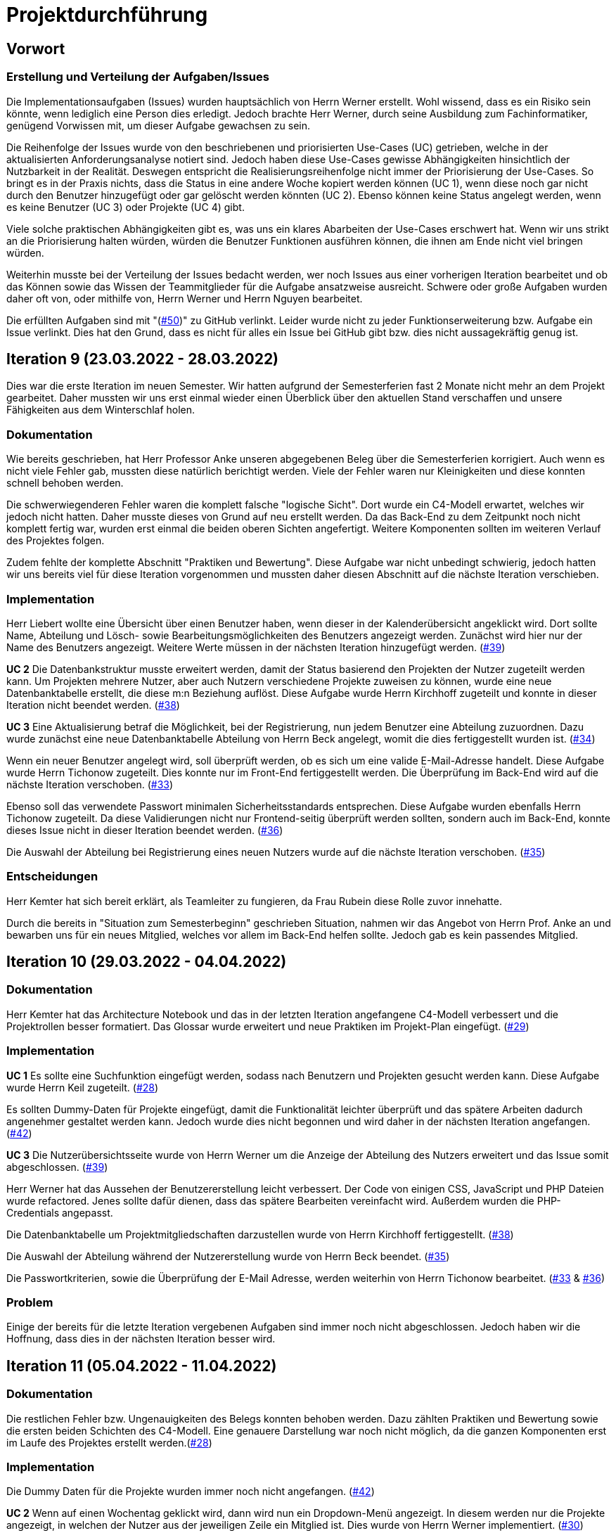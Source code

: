 = Projektdurchführung

== Vorwort 

=== Erstellung und Verteilung der Aufgaben/Issues

Die Implementationsaufgaben (Issues) wurden hauptsächlich von Herrn Werner erstellt. Wohl wissend, dass es ein Risiko sein könnte, wenn lediglich eine Person dies erledigt. Jedoch brachte Herr Werner, durch seine Ausbildung zum Fachinformatiker, genügend Vorwissen mit, um dieser Aufgabe gewachsen zu sein.

Die Reihenfolge der Issues wurde von den beschriebenen und priorisierten Use-Cases (UC) getrieben, welche in der aktualisierten Anforderungsanalyse notiert sind. Jedoch haben diese Use-Cases gewisse Abhängigkeiten hinsichtlich der Nutzbarkeit in der Realität. Deswegen entspricht die Realisierungsreihenfolge nicht immer der Priorisierung der Use-Cases. So bringt es in der Praxis nichts, dass die Status in eine andere Woche kopiert werden können (UC 1), wenn diese noch gar nicht durch den Benutzer hinzugefügt oder gar gelöscht werden könnten (UC 2). Ebenso können keine Status angelegt werden, wenn es keine Benutzer (UC 3) oder Projekte (UC 4) gibt. 

Viele solche praktischen Abhängigkeiten gibt es, was uns ein klares Abarbeiten der Use-Cases erschwert hat. Wenn wir uns strikt an die Priorisierung halten würden, würden die Benutzer Funktionen ausführen können, die ihnen am Ende nicht viel bringen würden. 

Weiterhin musste bei der Verteilung der Issues bedacht werden, wer noch Issues aus einer vorherigen Iteration bearbeitet und ob das Können sowie das Wissen der Teammitglieder für die Aufgabe ansatzweise ausreicht. Schwere oder große Aufgaben wurden daher oft von, oder mithilfe von, Herrn Werner und Herrn Nguyen bearbeitet.

Die erfüllten Aufgaben sind mit "(https://github.com/PowerOfCreation/E1Ressourcenverwaltung/issues/50[#50])" zu GitHub verlinkt. Leider wurde nicht zu jeder Funktionserweiterung bzw. Aufgabe ein Issue verlinkt. Dies hat den Grund, dass es nicht für alles ein Issue bei GitHub gibt bzw. dies nicht aussagekräftig genug ist.

== Iteration 9 (23.03.2022 - 28.03.2022)

Dies war die erste Iteration im neuen Semester. Wir hatten aufgrund der Semesterferien fast 2 Monate nicht mehr an dem Projekt gearbeitet. Daher mussten wir uns erst einmal wieder einen Überblick über den aktuellen Stand verschaffen und unsere Fähigkeiten aus dem Winterschlaf holen. 
////

Unsere Ziele für I09 waren:

* Anlegen der Abteilungstabelle + 5 Abteilungen #34
* Nutzerübersichtsseite #39
* Datenbanktabelle für Beziehung zwischen Projekt und Benutzer #38
* Mitarbeiter anlegen um Abteilungsdropdown erweitern #35 
* Aufräumen der Datenbankenstruktur #37
* Mitarbeiter hinzufügen check der E-Mail #33
* Mitarbeiter hinzufügen Passwortkriterien #36
* Beleg korrigieren #29

////
=== Dokumentation
Wie bereits geschrieben, hat Herr Professor Anke unseren abgegebenen Beleg über die Semesterferien korrigiert. Auch wenn es nicht viele Fehler gab, mussten diese natürlich berichtigt werden. 
Viele der Fehler waren nur Kleinigkeiten und diese konnten schnell behoben werden.

Die schwerwiegenderen Fehler waren die komplett falsche "logische Sicht". Dort wurde ein C4-Modell erwartet, welches wir jedoch nicht hatten. Daher musste dieses von Grund auf neu erstellt werden. Da das Back-End zu dem Zeitpunkt noch nicht komplett fertig war, wurden erst einmal die beiden oberen Sichten angefertigt. Weitere Komponenten sollten im weiteren Verlauf des Projektes folgen. 

Zudem fehlte der komplette Abschnitt "Praktiken und Bewertung". Diese Aufgabe war nicht unbedingt schwierig, jedoch hatten wir uns bereits viel für diese Iteration vorgenommen und mussten daher diesen Abschnitt auf die nächste Iteration verschieben.

=== Implementation

Herr Liebert wollte eine Übersicht über einen Benutzer haben, wenn dieser in der Kalenderübersicht angeklickt wird. Dort sollte Name, Abteilung und Lösch- sowie Bearbeitungsmöglichkeiten des Benutzers angezeigt werden. Zunächst wird hier nur der Name des Benutzers angezeigt. Weitere Werte müssen in der nächsten Iteration hinzugefügt werden.  (https://github.com/PowerOfCreation/E1Ressourcenverwaltung/issues/39[#39])

*UC 2*
Die Datenbankstruktur musste erweitert werden, damit der Status basierend den Projekten der Nutzer zugeteilt werden kann. Um Projekten mehrere Nutzer, aber auch Nutzern verschiedene Projekte zuweisen zu können, wurde eine neue Datenbanktabelle erstellt, die diese m:n Beziehung auflöst. Diese Aufgabe wurde Herrn Kirchhoff zugeteilt und konnte in dieser Iteration nicht beendet werden. (https://github.com/PowerOfCreation/E1Ressourcenverwaltung/issues/38[#38])

*UC 3*
Eine Aktualisierung betraf die Möglichkeit, bei der Registrierung, nun jedem Benutzer eine Abteilung zuzuordnen.
Dazu wurde zunächst eine neue Datenbanktabelle Abteilung von Herrn Beck angelegt, womit die dies fertiggestellt wurden ist. (https://github.com/PowerOfCreation/E1Ressourcenverwaltung/issues/34[#34])

Wenn ein neuer Benutzer angelegt wird, soll überprüft werden, ob es sich um eine valide E-Mail-Adresse handelt. Diese Aufgabe wurde Herrn Tichonow zugeteilt. Dies konnte nur im Front-End fertiggestellt werden. Die Überprüfung im Back-End wird auf die nächste Iteration verschoben. (https://github.com/PowerOfCreation/E1Ressourcenverwaltung/issues/33[#33])

Ebenso soll das verwendete Passwort minimalen Sicherheitsstandards entsprechen. Diese Aufgabe wurden ebenfalls Herrn Tichonow zugeteilt. Da diese Validierungen nicht nur Frontend-seitig überprüft werden sollten, sondern auch im Back-End, konnte dieses Issue nicht in dieser Iteration beendet werden. (https://github.com/PowerOfCreation/E1Ressourcenverwaltung/issues/36[#36])

Die Auswahl der Abteilung bei Registrierung eines neuen Nutzers wurde auf die nächste Iteration verschoben. (https://github.com/PowerOfCreation/E1Ressourcenverwaltung/issues/35[#35])
//bild einfügen

=== Entscheidungen
Herr Kemter hat sich bereit erklärt, als Teamleiter zu fungieren, da Frau Rubein diese Rolle zuvor innehatte.

Durch die bereits in "Situation zum Semesterbeginn" geschrieben Situation, nahmen wir das Angebot von Herrn Prof. Anke an und bewarben uns für ein neues Mitglied, welches vor allem im Back-End helfen sollte. Jedoch gab es kein passendes Mitglied.

== Iteration 10 (29.03.2022 - 04.04.2022)
////

Unsere Ziele für I10 waren: 

Neue Ziele:

* Suche implementieren #28
* Mehr Dummy-Daten für Project und Project_User #42
* Verbessern (Refactoring) des bestehenden Codes

Fortgeführt: 

* Beleg korrigieren #29
* Mitarbeiter hinzufügen check der E-Mail #33
* Mitarbeiter anlegen um Abteilungsdropdown erweitern #35 
* Mitarbeiter hinzufügen Passwortkriterien #36
* Datenbanktabelle für Beziehung zwischen Projekt und Benutzer #38
* Nutzerübersichtsseite #39

////

=== Dokumentation
Herr Kemter hat das Architecture Notebook und das in der letzten Iteration angefangene C4-Modell verbessert und die Projektrollen besser formatiert. Das Glossar wurde erweitert und neue Praktiken im Projekt-Plan eingefügt. (https://github.com/PowerOfCreation/E1Ressourcenverwaltung/issues/29[#29])


=== Implementation

*UC 1*
Es sollte eine Suchfunktion eingefügt werden, sodass nach Benutzern und Projekten gesucht werden kann. Diese Aufgabe wurde Herrn Keil zugeteilt. (https://github.com/PowerOfCreation/E1Ressourcenverwaltung/issues/28[#28])

Es sollten Dummy-Daten für Projekte eingefügt, damit die Funktionalität leichter überprüft und das spätere Arbeiten dadurch angenehmer gestaltet werden kann. Jedoch wurde dies nicht begonnen und wird daher in der nächsten Iteration angefangen. (https://github.com/PowerOfCreation/E1Ressourcenverwaltung/issues/42[#42])

*UC 3*
Die Nutzerübersichtsseite wurde von Herrn Werner um die Anzeige der Abteilung des Nutzers erweitert und das Issue somit abgeschlossen. (https://github.com/PowerOfCreation/E1Ressourcenverwaltung/issues/39[#39])

Herr Werner hat das Aussehen der Benutzererstellung leicht verbessert. Der Code von einigen CSS, JavaScript und PHP Dateien wurde refactored. Jenes sollte dafür dienen, dass das spätere Bearbeiten vereinfacht wird.
Außerdem wurden die PHP-Credentials angepasst.
//gibt kein issue dazu

Die Datenbanktabelle um Projektmitgliedschaften darzustellen wurde von Herrn Kirchhoff fertiggestellt. (https://github.com/PowerOfCreation/E1Ressourcenverwaltung/issues/38[#38])

Die Auswahl der Abteilung während der Nutzererstellung wurde von Herrn Beck beendet. (https://github.com/PowerOfCreation/E1Ressourcenverwaltung/issues/35[#35])

Die Passwortkriterien, sowie die Überprüfung der E-Mail Adresse, werden weiterhin von Herrn Tichonow bearbeitet. (https://github.com/PowerOfCreation/E1Ressourcenverwaltung/issues/33[#33] & https://github.com/PowerOfCreation/E1Ressourcenverwaltung/issues/36[#36])

=== Problem
Einige der bereits für die letzte Iteration vergebenen Aufgaben sind immer noch nicht abgeschlossen. Jedoch haben wir die Hoffnung, dass dies in der nächsten Iteration besser wird.

== Iteration 11 (05.04.2022 - 11.04.2022)

////

Unsere Ziele für I11 waren: 

Neue Ziele:

* Erstellen des Status soll nur noch mit einem gültigen Projektnamen funktionieren #30
* Projekterstellungsseite Frontend+Backend #32

Fortgeführt:

* Suche implementieren #28
* Beleg korrigieren #29
* Mitarbeiter hinzufügen Passwortkriterien #36
* Mitarbeiter hinzufügen check der E-Mail #33
* Mehr Dummy-Daten für Project und Project_User #42

////

=== Dokumentation
Die restlichen Fehler bzw. Ungenauigkeiten des Belegs konnten behoben werden. Dazu zählten Praktiken und Bewertung sowie die ersten beiden Schichten des C4-Modell. Eine genauere Darstellung war noch nicht möglich, da die ganzen Komponenten erst im Laufe des Projektes erstellt werden.(https://github.com/PowerOfCreation/E1Ressourcenverwaltung/issues/28[#28])

=== Implementation

Die Dummy Daten für die Projekte wurden immer noch nicht angefangen. (https://github.com/PowerOfCreation/E1Ressourcenverwaltung/issues/42[#42])

*UC 2*
Wenn auf einen Wochentag geklickt wird, dann wird nun ein Dropdown-Menü angezeigt. In diesem werden nur die Projekte angezeigt, in welchen der Nutzer aus der jeweiligen Zeile ein Mitglied ist. Dies wurde von Herrn Werner implementiert. (https://github.com/PowerOfCreation/E1Ressourcenverwaltung/issues/30[#30])

*UC 3*
Eine Funktion zum Anzeigen des Passworts wurde implementiert. (https://github.com/PowerOfCreation/E1Ressourcenverwaltung/issues/36[#36]) 

Die Überprüfung des Passwortes und der E-Mail Adresse im Back-End fehlt weiterhin. (https://github.com/PowerOfCreation/E1Ressourcenverwaltung/issues/33[#33])

*UC 4*
Die Projekterstellungsseite wurde nicht angefangen. Die Weiterleitung zu dieser von der Wochenansicht ist jedoch fertig. Dies wurde von Herrn Beck bearbeitet. (https://github.com/PowerOfCreation/E1Ressourcenverwaltung/issues/32[#32])

=== Problem 
Es zeichnete sich ab, dass neben dem Fernbleiben von zwei Mitgliedern auch einige andere Teammitglieder eine nur geringe Beteiligung an den Aufgaben vorweisen werden. Daher drohte eine fallende Moral der anderen Mitgliedern. Dieser Umstand wurde im Teammeeting thematisiert und eine Besserung gefordert. Aber aufgrund fehlender Dringlichkeit haben wir vorerst von weiteren Maßnahmen abgesehen. 


== Iteration 12 (12.04.2022 - 25.04.2022)

Überraschenderweise haben wir ein neues Teammitglied zugewiesen bekommen, welches wir in Iteration 9 angefragt hatten. Herr Nguyen hat bereits Erfahrung in der Front-End und Back-End Entwicklung. Mit seinem Wissen konnte er bei der Implementierung sofort mithelfen und Herrn Werner entlasten, der bisher viel aushelfen musste bei den vergebenen Aufgaben zur Implementation. Die Teammoral wurde dadurch erheblich verbessert und die Entwicklung hat Dank Herr Nguyen entsprechend an Fahrt aufgenommen.

////
Neue Ziele: 

* Projekterstellungsseite Frontend+Backend #32
* API: Aktuelle Kalenderwoche #43
* API: Alle Projekte in denen ein Nutzer ein Mitglied ist
* Projektverwaltungsseite #45     
* Neues Mitglied Herr Nguyen einführen

Fortgeführt:

* Projekterstellungsseite Frontend+Backend #32
* Dokumentation aktuell halten bzw. weiterbearbeiten
* Mehr Dummy-Daten für Project und Project_User #42
* Mitarbeiter hinzufügen Passwortkriterien #36
* Mitarbeiter hinzufügen check der E-Mail #33

////
=== Dokumentation
Herr Nguyen wurde in die Dokumentation eingetragen und ihm wurden die betroffenen Dateien gezeigt und einige Empfehlungen im Umgang mit AsciiDoc ausgesprochen.

Die Risikoliste wurde entsprechend der in Problem genannten Sachlage erweitert. 

=== Implementation

*UC 1*
Eine neue Schnittstelle wurde eingefügt, welche die aktuelle Kalenderwoche mit den Daten aller Wochentage ausgibt. 
Dies ist zentral, um dem Nutzer mehr als die aktuelle Woche anzeigen zu können. Dies ist auch notwendig, um einen Nutzerstatus in einer beliebigen Kalenderwoche hinzufügen zu können. (https://github.com/PowerOfCreation/E1Ressourcenverwaltung/issues/43[#43])

*UC 2*
Eine neue Schnittstelle ermöglicht es, alle Projekte zu erhalten, in welchem ein Nutzer ist. Dies ist notwendig, um dem Nutzer nur einen Status bzw. Arbeitsauftrag für Projekte zu vergeben, an welchen dieser auch teilnimmt. Dies wurde von Herrn Werner erledigt.
//gibt kein Issue

*UC 3*
Die Überprüfung des Passwortes und der E-Mail Adresse im Back-End fehlt weiterhin. Es wurden Verbesserung an der bestehenden Front-End Überprüfung vorgenommen, indem neue required Attribute und Placeholder eingefügt wurden (https://github.com/PowerOfCreation/E1Ressourcenverwaltung/issues/33[#33] & https://github.com/PowerOfCreation/E1Ressourcenverwaltung/issues/36[#36]). 

*UC 4*
Da die Benutzerverwaltung(UC 3) schon sehr weit fortgeschritten ist, konzentrieren wir uns nun verstärkt auf die Projektverwaltung. Jedes Projekt soll einen Namen, einen Projektverantwortlichen, ein Enddatum (welches zur Orientierung dienen soll), eine Beschreibung und einen Farbcode beinhalten, welcher später in der Kalenderansicht sichtbar sein kann.
//gibt kein Issue

Zunächst hat Herr Beck dafür eine neue Unterseite implementiert, in der neue Projekte angelegt werden. (https://github.com/PowerOfCreation/E1Ressourcenverwaltung/issues/32[#32]) Das Verwalten aller bestehenden Projekte soll in der nächsten Iteration angefangen werden. Ebenso soll es möglich sein, jedem Projekt beliebig viele Benutzer zuzuweisen. (https://github.com/PowerOfCreation/E1Ressourcenverwaltung/issues/45[#45])

Die Dummy-Daten, welche erstellt werden sollten, wurden nicht eingefügt und das Issue wird in die nächste Woche verschoben. (https://github.com/PowerOfCreation/E1Ressourcenverwaltung/issues/42[#42])

=== Entscheidung 
Um die Produktivität einzelner Teammitglieder zu erhöhen, wurde die Iterationszeit auf 2 Wochen erhöht. Dadurch werden die Meetings ebenfalls aller zwei Wochen stattfinden. Wir erhoffen dadurch, dass so mehr Zeit für das Bearbeiten der Aufgaben übrig bleibt.
Diese Entscheidung wurde getroffen, bevor Herr Nguyen unser Team verstärkt hat.

Es wurde noch einmal betont, dass bei Programmier-Problemen jederzeit Herr Nguyen oder Herr Werner um Rat gefragt werden kann und Probleme nicht erst am Ende einer Iteration aufgeworfen werden sollen.

Herr Keil's Aufgabe aus Iteration 10 wurde nicht neu vergeben, da wir merkten, dass die Suchfunktion nicht sehr wichtig war und wir die Kräfte mehr bündeln mussten, um an anderen Stellen mit wichtigeren Funktionen Fortschritt zu erzielen. 

Außerdem haben wir uns mit Herrn Zirkelbach getroffen und ein paar Kleinigkeiten erfragt (z.B. zu dem korrigierten Beleg) und unseren Fortschritt mit der Anwendung gezeigt. (https://github.com/PowerOfCreation/E1Ressourcenverwaltung/issues/31[#31])

=== Problem 
Die bisher teilweise bemängelte Produktivität verbesserte sich im Gesamtbild spürbar, auch wenn das nicht auf jedes einzelne Teammitglied zurückgeführt werden konnte.

Es ist unklar, wieso die Überprüfung des Passwortes und der E-Mail Adresse bzw. das Einfügen von Dummy-Daten in die Datenbank bereits seit mehreren Iterationen erfolglos bearbeitet wird. Verschiedene Hilfestellungen in Form von Websites, Tutorials oder das Angebot, jederzeit bei einem Gruppenmitglied um Hilfe fragen zu können, wurden gegeben.

Wie bereits in den anderen Iterationen beschrieben, waren Frau Tartz und Herr Keil immer noch nicht anwesend. Auf Nachfrage antworteten beide, dass sie beide aufgrund von Krankheit noch länger ausfallen würden.

== Iteration 13 (26.04.2022 - 09.05.2022)

////
Unsere Ziele für I13 waren: 

Neue Ziele:

* Dummy Status einfügen #48
* API: Status der Kalenderwoche #49
* API: Erweiterung um das Jahr #50
* API: Einfügen eines neuen Status #52
* API: Alle Nutzer eines Projektes #53
* API: REST-API zum Einfügen, Löschen und Abrufen von Nutzern in Projekten #54

Fortgeführt: 

* Mehr Dummy-Daten für Project und Project_User #42
* Projektverwaltungsseite #45
* Mitarbeiter hinzufügen Passwortkriterien #36
* Mitarbeiter hinzufügen check der E-Mail #33
////

=== Dokumentation 
Die Risikoliste wurde erneut um einen Eintrag erweitert. Es wurde ein neues Formatierungstool verwendet, was eigentlich Arbeit abnehmen sollte. Jedoch stellte sich heraus, dass bei jedem Speichern die Leerzeichen, welche zum Einrücken verwendet wurden, durch Tabs ersetzt. Dies führte dazu, dass bei GitHub die tatsächlichen Änderungen schwer zu sehen waren und es sehr viele Merge Konflikte gab.

=== Implementation

*UC 1*
Die Funktionen zum Einfügen eines neuen Status, dem Anzeigen eines neuen Projektes sowie das Einfügen, Löschen und Abrufen von Nutzern in einem Projekt wurden fertiggestellt und getestet, jedoch noch nicht an das Front-End angebunden. Dies wurde von Herrn Nguyen und Herrn Werner bearbeitet. (https://github.com/PowerOfCreation/E1Ressourcenverwaltung/issues/52[#52], https://github.com/PowerOfCreation/E1Ressourcenverwaltung/issues/53[#53] & https://github.com/PowerOfCreation/E1Ressourcenverwaltung/issues/54[#54])

Während der Entwicklung stellte sich heraus, dass das ständige Erstellen von Status zu Testzwecken redundante Arbeit war. Um den Workflow zu erleichtern, wurden Dummy-Status eingefügt und die Dummy-Projekte aus der letzten Iteration wurden fertiggestellt. Dies wurde von Herrn Kirchhoff bearbeitet. (https://github.com/PowerOfCreation/E1Ressourcenverwaltung/issues/48[#48] & https://github.com/PowerOfCreation/E1Ressourcenverwaltung/issues/42[#42])

*UC 3*
Das Überprüfen der E-Mail Adresse und des Passwortes im Back-End wurde von Herrn Tichonow fertiggestellt. (https://github.com/PowerOfCreation/E1Ressourcenverwaltung/issues/33[#33] & https://github.com/PowerOfCreation/E1Ressourcenverwaltung/issues/36[#36])

*UC 4*
Die Projektverwaltungsseite konnte von Herrn Beck größtenteils fertiggestellt werden.
Es werden nun alle Projekte angezeigt und die dazugehörigen Nutzer. Es gibt noch einige Kleinigkeiten, die das Bedienen unhandlich machen und dies wird von Herrn Beck in der nächsten Iteration bearbeitet.

image::images/Projects_User.png[,350,]

//wird nicht als bild gezeigt
=== Problem 
Bisher ist eine Verbesserung hinsichtlich der Produktivität noch ausbaufähig, auch wenn der Gesamtoutput durch Herr Nguyen gesteigert werden konnte.

Herr Keil und Frau Tartz haben sich nach wie vor nicht an dem Projekt beteiligt und das Team auch weiterhin nicht über den aktuellen Stand selbstständig in Kenntnis gesetzt. Daher war es Herr Kemters Aufgabe diese Informationen einzuholen.

Frau Tartz teilte mit, dass sie auf dem Weg der Besserung sei und sich in Zukunft wieder an dem Projekt beteiligen werde. Leider war festzustellen, dass Herr Keil weiterhin gesundheitlich bedingt verhindert war. Daher musste das Team auf ihn weiterhin verzichten. Des Weiteren wurde Herr Professor Anke über diese Situation in Kenntnis gesetzt.

=== Entscheidung
Aufgrund des beschriebenen Problems mit dem Formatierungstool wurde beschlossen, das Tool nicht mehr zu verwenden und es wurde sich auf eine einheitliche Formatierung geeinigt. 

Die Erhöhung der Iterationszeit auf zwei Wochen führte nicht zu der erwünschten Verbesserung, sondern eher zu einer weiteren Verschlechterung bzw. Stagnation der Produktivität. Da bei wöchentlichen Iterationen mehr Vorteile ersichtlich waren, wurden die folgenden Interationen wieder auf eine Woche verkürzt.

== Iteration 14 (10.05.2022 - 16.05.2022)
////

Unsere Ziele für I14 waren:

Neue Ziele:  

* Status anzeigen #51
* Statische Code-Analyse mit Psalm
* Verbleibende Fehler von Psalm beheben #58
* Dummy Daten für Status falsche Wochentage #61
* Manuelle Qualitätsprüfung #65

Fortgeführt:

* API: Einfügen eines neuen Status #52

////
=== Implementation

*UC 1*
Das Anzeigen der Status anhand der eingetragenen Status in der Datenbank sollte von Herrn Nguyen bearbeitet werden, jedoch mussten dazu noch einige Erweiterungen der bestehenden Schnittstellen vorgenommen werden (https://github.com/PowerOfCreation/E1Ressourcenverwaltung/issues/52[#52]), weswegen dies nur teilweise fertiggestellt werden konnte. (https://github.com/PowerOfCreation/E1Ressourcenverwaltung/issues/51[#51])

Bei den eingefügten Dummy-Daten der Status, welches in der letzten Iteration abgeschlossen wurde, gab es einen Fehler. Dieser wurde von Herrn Kirchhoff in Unterstützung von Herrn Werner behoben.
(https://github.com/PowerOfCreation/E1Ressourcenverwaltung/issues/61[#61])

*Psalm*
Mit Psalm hat Herrn Werner ein neues Tool eingefügt, welche eine statische Code-Analyse des PHP Codes vornimmt. Dies soll genutzt werden, damit weniger Zeit mit Code-Reviews verloren geht und häufige Probleme automatisch erkannt werden. Herrn Kirchhoff Aufgabe war es nun alle erkannten Probleme durch Psalm zu beheben. (https://github.com/PowerOfCreation/E1Ressourcenverwaltung/issues/58[#58])
//gibt kein Issue

=== Qualitätssicherung
Frau Tartz hat eine manuelle Überprüfung sämtlicher Funktionalitäten vorgenommen und hat dabei einen Fehler bei der Projekterstellung gefunden, welcher von Herrn Werner behoben wurde. (https://github.com/PowerOfCreation/E1Ressourcenverwaltung/issues/65[#65])

=== Entscheidung
Wir hatten schon länger kein Meeting mit unserem Themensteller Herrn Liebert. Dies hatte den Grund, dass wir die geforderten Use-Cases noch nicht umgesetzt hatten und wir erst mehr Fortschritt erzielen wollten. Ein Monat vor Projektübergabe und mit voranschreitenden Funktionen entschieden wir uns ein Meeting mit ihm auszumachen. Außerdem sollte besprochen werden, wie die Übergabe und das Installieren der Anwendung bei T-System MMS stattfinden soll. Das Meeting soll in der folgenden Woche stattfinden.

Nachdem wir feststellten, dass das Arbeiten auf einer Branch zu häufigeren Merge-Konflikten führte und viele Bugs eingeschleust wurden, beschlossen wir unsere Arbeitsweise zu ändern. Das committen auf dem Hauptbranch ist ab sofort für alle Teammitglieder gesperrt und es wird nun mit Feature Branches und Pull Requests gearbeitet. Jeder Pull Request muss von einem Teammitglied genehmigt werden, bevor dieser gemerget werden kann. Auch gibt es nun eine statische Code-Analyse mit Psalm, welche bei jedem Pull Request ausgeführt wird. Dies vereinfachte die Qualitätssicherung und die Kommunikation über mögliche Verbesserungen.

Da immer weniger an der Dokumentation zu erledigen war, wurde Herr Kemter in HTML und CSS fortgebildet, um bei späteren Aufgaben zu helfen.

== Iteration 15 (17.05.2022 - 23.5.2022)

////

Unsere Ziele für I15 waren: 

Neue Ziele:

* Wechsel der Wochenansicht #66
* Bug: Falsche Kalenderwoche + Datum wird angezeigt #69
* CSS: Projektverwaltung #70
* Psalm Integration verbessert
* Statische Code-Analyse mit ESLint

Fortgeführt:
 
* Verbesserungen der Projektverwaltung
* Erweiterung der Risikoliste
* Verbleibende Fehler von Psalm beheben #58

////
=== Dokumentation 
Die Probleme mit Git, weswegen wir seit der letzten Iteration nun Feature-Branches verwenden, wurden in die Risiko-Liste aufgenommen. Ebenfalls wurde einige Korrekturen an der Dokumentation vorgenommen von Herrn Kemter.

=== Feedback vom Themensteller
Herr Liebert ist zufrieden mit unserem Fortschritt. 
Er forderte, dass nach der Erstellung eines Benutzers oder eines Projektes eine Bestätigung der Aktivität angezeigt werden und die Seite wieder zurück auf die Kalenderansicht wechseln soll. Außerdem merkte er an, dass das Design noch verbessert werden sollte. Diese Anmerkungen setzten wir als Issues für die kommenden Iterationen an.

Die Projekt-Übergabe wurde auf den 22.06.2022 festgelegt. 

Herr Liebert möchte nicht, dass wir die Anwendung vor der Übergabe auf den Systemen von T-System MMS testen, da er davon überzeugt ist, dass aufgrund der Nutzung von Docker es keine Probleme geben wird. Wir teilen diese Meinung nur bedingt und wären lieber besser auf alle Eventualitäten vorbereitet. Wir werden versuchen ihn zu einem späteren noch einmal darauf anzusprechen und dies auch schriftlich festhalten. 

=== Implementation

*UC 1*
Für den Use Case 01 fehlte noch ein elementares Feature. Das Wechseln der Kalenderwoche. Dieses Feature wurde in dieser Iteration von Herrn Nguyen angefangen, da nun alle nötigen Schnittstellen in Iterationen davor fertiggestellt worden sind. Dabei kam ein Problem auf, welches aber erst am Ende der Iteration nämlich an einem Montag ersichtlich wurde. Nach gründlicher Untersuchung stellte sich heraus, dass es an der falschen Einstellung der Zeitzone lag. Nutzte man also Montag morgen das Programm, wurde dem Nutzer immer noch die letzte Kalenderwoche angezeigt. Das Problem konnte behoben werden. (https://github.com/PowerOfCreation/E1Ressourcenverwaltung/issues/66[#66] & https://github.com/PowerOfCreation/E1Ressourcenverwaltung/issues/69[#69])

*ESLint*
Die statische Code-Analyse mit Psalm war sehr erfolgreich und deswegen wurde von Herrn Werner nun ebenfalls eine statische Code-Analyse für den Javascript Code eingefügt. Dazu wird ESLint verwendet. Beide Code-Analysen laufen automatisch bei jedem Pull Request durch.

*Psalm*
Herr Kirchhoff konnte weitere von Psalm gemeldete Fehler beheben.
(https://github.com/PowerOfCreation/E1Ressourcenverwaltung/issues/58[#58])

*Design*
Die geforderten Designverbesserungen wurden von Herrn Kemter begonnen. Das Ziel war eine optimierte Darstellung der Inhalte. Zuvor wurden diese zum Teil hochkant dargestellt. Außerdem sollte die Lesbarkeit verbessert und dem Benutzer ein verbessertes Feedback gegeben werden, was anklickbar ist. Die Verbesserungen betroffen vor allem die Projektverwaltung. (https://github.com/PowerOfCreation/E1Ressourcenverwaltung/issues/70[#70])

== Iteration 16 (24.05.2022 - 30.05.2022)
////

Unsere Ziele für I16 waren: 

Neue Ziele: 

* Duplizierte gleiche Status verhindern
* Status Schnittstelle um Jahr erweitern
* Projekt erstellen Fehlerbehandlung #68
* Datenbankenstruktur: Bei Status den Primary Key ersetzen #63

Fortgeführt: 

* CSS: Projektverwaltung #70
* Wechsel der Wochenansicht #66
* Verbleibende Fehler von Psalm beheben #58
////
=== Dokumentation
Herr Kirchhoff hat die benötigten Lizenzen zusammengetragen (https://github.com/PowerOfCreation/E1Ressourcenverwaltung/issues/84[#84]).

=== Implementation

*UC 1*
Die Status Schnittstelle wurde um einen Parameter für das Jahr erweitert. Nun ist es möglich auch auf Kalenderwochen, aus einem anderem Jahr, als dem aktuellen zuzugreifen. Dies wurde von Herrn Nguyen und Herrn Werner bearbeitet (https://github.com/PowerOfCreation/E1Ressourcenverwaltung/issues/66[#66]).

Ebenfalls wurden die Primärschlüssel-Attribute der Datenbanktabelle Status so angepasst, dass kein Status mit dem gleichen Nutzer, Tag und Projekt erstellt werden kann. Dafür wird ein sogenannter 'Composite Primary Key' verwendet. (https://github.com/PowerOfCreation/E1Ressourcenverwaltung/issues/63[#63])

*UC 4*
Bei der Projekterstellung fehlte noch die Validierung der Nutzerdaten im Back-End, dies wurde von Herrn Beck und Herrn Werner ausgebessert.
(https://github.com/PowerOfCreation/E1Ressourcenverwaltung/issues/68[#68])

*Design*
Herr Kemter hat sich weiterhin mit Design-Verbesserungen beschäftigt und konnte die Projektverwaltung deutlich übersichtlicher gestalten. (https://github.com/PowerOfCreation/E1Ressourcenverwaltung/issues/70[#70])
//hier vllt nochmal ein zwei beispiele verlinken

=== Entscheidung
Herr Keil konnte sich leider noch nicht an dem Projekt beteiligen. Daher haben wir entschieden diesen Sachverhalt nochmal Herrn Professor Anke darzulegen und ihm mitzuteilen, dass wir gegen eine Benotung von Herrn Keil sind. Wir begründeten diese Entscheidung damit, dass er keine Chance mehr hatte einen angemessenen Arbeitsanteil zu leisten. Von Herrn Professor Anke erfuhren wir, dass sich Herr Keil bereits in der Woche zuvor selbstständig abgemeldet hatte.

Hinsichtlich der weiterhin unterschiedlichen Beteiligung einiger Teammitglieder, wurde sich für eine differenzierte Bewertung ausgesprochen. Wie extrem unsere Empfehlungen dafür ausfallen werden, sollte daran bemessen werden wie diese Teammitglieder in den restlichen Wochen sich am Projekt beteiligen werden.

=== Probleme
Einige Mitglieder haben trotz offener Issues keinen Beitrag geleistet.

== Iteration 17 (31.05.2022 - 06.06.2022)
////
Unsere Ziele für I17 waren:

Neue Ziele:
* Projektverwaltung: Neues Projekt anlegen Erfolgsmeldung #83 
* Lizenz für Projekt erarbeiten #84
* Benutzerverwaltung: Neuen Benutzer anlegen Erfolgsmeldung #86
* Projektverwaltung: Projekte löschen #94

Fortgeführt: 

* Verbleibende Fehler von Psalm beheben #58
////
=== Dokumentation
Herr Kemter begann an dem Projektbericht zu arbeiten. Er fing an für die Plannung und und Durchführung Stichpunkte zu sammeln. Die Plannung führte er bis zum Ende der Iteration schon genauer aus.
(https://github.com/PowerOfCreation/E1Ressourcenverwaltung/issues/116[#116])

=== Implementation

*UC3 & UC4*
Beim Testen der Anwendung ist uns aufgefallen, dass es keine eindeutige Rückmeldung über den Erfolg oder den Misserfolg beim Erstellen eines neuen Benutzers oder Projektes gibt und dies wurde von Herrn Liebert gefordert.  (https://github.com/PowerOfCreation/E1Ressourcenverwaltung/issues/83[#83] & https://github.com/PowerOfCreation/E1Ressourcenverwaltung/issues/86[#86])

*UC4*
Ein neues Feature zum Löschen von Projekten wurde von Herrn Nguyen angefangen zu bearbeiten. Die Arbeiten an diesem Issue wurden diese Iteration jedoch nicht finalisiert. (https://github.com/PowerOfCreation/E1Ressourcenverwaltung/issues/94[#94])

Einige Fehler, im Zusammenhang mit der Auswahl des Projektverantwortlichen, wurden bei der Projekterstellung von Herrn Beck behoben.

*Psalm*
Die verbleibenden Psalm Fehler wurden von Herrn Kirchhoff behoben.
(https://github.com/PowerOfCreation/E1Ressourcenverwaltung/issues/58[#58])

*Sonstiges*
Einige Formattierungsfehler und Fragmente von nicht korrekt gelösten Merge-Conflicts wurden von Herrn Werner bereinigt.

== Iteration 18 (09.06.2022 - 13.06.2022)

Aufgrund des Feiertags (Pfingstmontag) fand unser Teammeeting und Iteration von Mittwoch bis Montag und nicht wie üblich von Montag bis Montag statt.
////
Unsere Ziele für I17 waren: 

Neue Ziele:

* Login einfügen #91
* Fix: Replace is_int with ctype_digit #96
* Mitarbeiteransicht: Löschen Funktionalität #103
* Testdokumentation #105
* Betriebsdokumentation #106
* Entwicklerdokumentation #107

Fortgeführt: 

* Projektverwaltung: Neues Projekt anlegen Erfolgsmeldung #83 
* Wochenansicht: Löschen eines Status #98
* CSS: Design verbessern #102
* Projektverwaltung: Projekte löschen #94
////
=== Dokumentation
Herr Kemter begann den "Durchführungs"-Teil des Projektberichtes. Hier gab es die "Schwierigkeit", welchen genauen Aufbau es geben soll. Hier stellten die von Herrn Professor bereitgestellten Beispiele eine gute Grundlage. In einzelnen Abschnitten werden die Implementation, Entscheidungen, Probleme und eventuelle weitere Themen beschrieben. (https://github.com/PowerOfCreation/E1Ressourcenverwaltung/issues/116[#116])

Die Betriebsdokumentation wurde angefangen von Herrn Tichonow bearbeitet zu werden. (https://github.com/PowerOfCreation/E1Ressourcenverwaltung/issues/106[#106]) Herr Kirchhoff hat mit der Testdokumentation basierend auf die bestehenden Tests angefangen. (https://github.com/PowerOfCreation/E1Ressourcenverwaltung/issues/105[#105]) Die Entwicklerdokumentation wurde von Herrn Beck in Zusammenarbeit mit Herrn Kemter angefangen. (https://github.com/PowerOfCreation/E1Ressourcenverwaltung/issues/107[#107])

Da bei vielen Mitgliedern die Lust auf das Projekt aus verschiedenen Gründen gesunken ist, hat Herr Kemter die Risikoliste um einen entsprechenden Eintrag erweitert. 

=== Implementation

Auch wenn Herr Kemter das Design und Aufbau der einzelnen Seiten verbessert hatte, waren wir noch nicht zufrieden. Daher hat Herr Nguyen diese nochmal verbessert und sich dabei am Corporate Design von T-System MMS orientiert, damit sich unsere Anwendung dieser ähnelt. (https://github.com/PowerOfCreation/E1Ressourcenverwaltung/issues/102[#102])

image::images/Vergleich_Nick_und_Vinh.png[] 

Hier ist ein Vergleich zwischen Herrn Nguyens (links) und Herrn Kemters (rechts) Design. Der neue Stil wurde auch für die anderen Seiten übernommen.

*UC1* 
Nachdem Herr Kemter bereits das Design deutlich verbessert hat und wir einige Tipps und Beispiele vom Themenersteller bekommen haben, setzte Herr Nguyen die Bearbeitung der Darstellung des Projektes fort. Zunächst wurden die Border der Tabelle durch einen gestreiften Hintergrund gewechselt und die Buttons, sowie die Farben denen der T-System MMS angeglichen. Außerdem wurde eine neue Schriftart verwendet (https://github.com/PowerOfCreation/E1Ressourcenverwaltung/issues/102[#102]).

*UC3*
Das Use-Case 3 wurde um die Funktion zum Löschen eines Benutzers erweitert. (https://github.com/PowerOfCreation/E1Ressourcenverwaltung/issues/103[#103]) Bei der Implementierung stellte sich heraus, dass geklärt werden muss, wie mit Projektleitern umgegangen wird. Also ob auch alle Projekte und Status, die mit dem gelöschten Benutzer in Verbindung standen ebenfalls gelöscht werden. Sollten die Projekte gelöscht werden, müssten auch alle Status mit diesem Projekt löschen. Letzten Endes entschieden wir uns dazu, dass der Benutzer und das Projekt separat gelöscht werden müssen, um die Komplexität gering zu halten. Das Löschen von Projekten konnte noch nicht ganz abgeschlossen werden. Außerdem wurde das Programm um die Login-Funktionalität erweitert, um unbefugten Zugriff zu verhindern. Ist der Nutzer nicht angemeldet, so wird er auf die Login-Seite weitergeleitet und zum Login aufgefordert. (https://github.com/PowerOfCreation/E1Ressourcenverwaltung/issues/91[#91]) Nach Erstellung eines neuen Projektes wird der Nutzer nun nicht mehr auf die Wochenansicht weitergeleitet, sondern zurück zur Projektverwaltung. Ebenfalls wird die Erfolgsmeldung auf der Projektverwaltungsseite mit angezeigt. Dies wurde von Herrn Werner bearbeitet. (https://github.com/PowerOfCreation/E1Ressourcenverwaltung/issues/83[#83]) 

=== Problem und Entscheidung
Das Teammeeting fand aufgrund von kurzfristigen Absagen bloß mit drei Personen statt. Aufgrund der Anwendungsabgabe und Dokumentation in zwei Wochen entschieden wir, dass Programmier-Aufgaben bloß noch bis zum folgenden Montag erledigt werden. Die restliche Zeit bis zur Abgabe am 22.6. sollte für Qualitätssicherung, Dokumentation und andere Dokumente verwendet werden. 

Da noch nicht alle wichtigen Features, die durch Herrn Liebert gefordert wurden, zum Meeting abgeschlossen waren, sollten diese zuerst erledigt werden. Wir haben nun eine Priorisierung der Issues eingeführt, um zumindest die wichtigsten Features noch zu schaffen. Wenn mehr geschafft wird, dann kann noch mehr erledigt werden.

Herr Kemter hat sich wegen des Projektberichts nochmal mit Herrn Zirkelbach unterhalten. Dabei kam auch unsere Entscheidung zu sprechen und das zumindest einige Teammitglieder mit dem Endergebnis und der Arbeitsweise unzufrieden sind. Herr Zirkelbach empfiehl Herr Kemter, dass die Programmieraufgaben bloß noch von Herrn Werner und Herrn Nguyen erfüllt werden und die anderen Personen bloß Dokumentieren sollen. Dieser Empfehlung folgten wir.

== Iteration 19 (14.6.2022 - 20.06.2022)
////
Unsere Ziele für I19 waren: 

Neue Ziele: 

* Anwenderdokumentation #124
* Implementation finalisieren

Fortgeführt:

* Projektverwaltung: Projekte löschen #94
* Testdokumentation #105
* Betriebsdokumentation #106
* Entwicklerdokumentation #107
* Projektbericht #116
////
=== Dokumentation 
Durch die Entscheidung aus der vorherigen Iteration wurde diese Iteration hauptsächlich an den Dokumenten gearbeitet. Diese umfassten das Besichtigen und das Verbessern der Test-, Betriebs- und Entwicklerdokumentation. Die Aufteilung an den einzelnen Dokumenten bleibt wie letzte Iteration.

Die Anwenderdokumentation sollte auch erledigt werden, jedoch wussten wir nicht, ob eventuell noch kleine Verbesserungen realisiert werden, was einige Teile der Anwenderdokumentation verändern würde. Wir haben mit Herrn Liebert vereinbart, dass wir sie nicht zusammen mit der Anwendung übergeben müssen. Es reicht auch, wenn sie ihm bis spätestens 8. Juli geschickt wird. (https://github.com/PowerOfCreation/E1Ressourcenverwaltung/issues/124[#124])

Einzelne Use Cases wurden um Kleinigkeiten verbessert.

Herr Kemter und Herr Beck verbesserten die bereits geschrieben Texte im Projektbericht. Herr Kemter verfasste außerdem neue Textpassagen. (https://github.com/PowerOfCreation/E1Ressourcenverwaltung/issues/116[#116])

=== Implementation

Es wurden keine neuen Features mehr angefangen. Herr Nguyen und Herr Werner haben einige letzte Fehler behoben, sowie das Löschen von Projekten abgeschlossen. (https://github.com/PowerOfCreation/E1Ressourcenverwaltung/issues/94[#94]) Das automatische Erstellen von Dummy-Daten wurde entfernt und ein einzelner Standard-Nutzer eingerichtet. Die Logindaten dieses Nutzers wurden mit in die Betriebsdokumentation übernommen. (https://github.com/PowerOfCreation/E1Ressourcenverwaltung/issues/106[#106]) Das Auswählen von Projekten in der Projektverwaltung funktioniert nun auch, wenn auf den Radiobutton neben einem Projekt geklickt wird. Vorher war es nur möglich auf den Projektnamen zu klicken. 

== Iteration 20 (21.06.2022 - 27.06.2022)
////
Unsere Ziele für I20 waren:

Neue Ziele: 

* Übergabe der Anwendung an Themensteller
* Präsentation anfertigen und Vortrag halten
* Mit Coach und Herrn Professor Anke die Doku/Bericht besprechen -> auftretende Probleme

Fortgeführt:

* An Doku/Bericht weiterarbeiten
////
=== Anwendungsübergabe an Herrn Liebert
Wie geplant haben wir an Herrn Liebert die Anwendung per GitHub übergeben und unsere realisierten Use-Cases demonstriert. Die Übergabe verlief problemlos, da die Software und das Abnahmeprotokoll gut vorbereitet waren. Wie vorher vereinbart wird die Dokumentation jedoch bis spätestens dem 08.07. nachgereicht. Unserer Meinung nach war Herr Liebert mit der Umsetzung zufrieden. 

=== Treffen mit Herrn Professor Anke und Herrn Zirkelbach
Herr Beck und Herr Kemter haben sich zu einer Konsultation mit Herrn Professor Anke und Herrn Zirkelbach getroffen. Das Ergebnis war, dass unser C4-Modell etwas abgeändert werden musste, da es Teile eines Sequenzdiagrammes hatte, welches wir darauf hin auch erstellen haben. Zum Verständnis sollten die Komponentenbezeichnungen im C4-Modell zu den im Programmcode verwendeten Dateinamen umbenannt werden. 

Zu dem Projektbericht gab es ein paar strukturelle Fragen und wie genau wir die Inhaltsverteilung vornehmen sollen. Deswegen fragten wir, wie genau der Inhalt aufgeteilt werden muss, da wir durch die bereitgestellten Beispielprojektberichte etwas verunsichert wurden. Wir wurden jedoch in unserem bisherigen Aufbau bestätigt. 

In in dem Gespräch mit Herrn Prof. Anke kamen auch unsere Probleme mit der teils sehr unterschiedlichen Beteiligung am Projekt auf. Einige Mitglieder haben deutlich mehr gemacht als andere. Diese ungerechte Verteilung sollte wie bereits beschrieben über die differenzierte Bewertung sich in der Note widerspiegeln. Jedoch war Herr Professor Anke davon nicht überzeugt und bat Herrn Kemter und Herrn Beck mit den anderen Mitgliedern zu sprechen und eine Entscheidung über die Benotung der betroffenen Mitglieder zu fällen. Die Mitglieder entschieden sich, eine möglichst faire E-Mail zusammen mit der Bitte, dass die anderen Mitglieder auch noch Stellung dazu beziehen dürfen, zu verfassen. Die betroffenen Teammitglieder wurden von der E-Mail informiert und es stand ihnen frei, ob sie noch den Vortrag halten wollen. Alle haben sich mit einem eventuellen "nicht Bestehen" nicht einverstanden gezeigt. Außerdem wollten sie wie gewohnt ihre zugeteilten Aufgaben bearbeiten. 


=== Dokumentation
Die Test- und Betriebsdokumentation sind fast fertig und es wurden bloß noch Kleinigkeiten verbessert. (https://github.com/PowerOfCreation/E1Ressourcenverwaltung/issues/105[#105] & https://github.com/PowerOfCreation/E1Ressourcenverwaltung/issues/106[#106])
Die Anwenderdokumentation sollte nach Feedback im Teammeeting ebenfalls noch um Kleinigkeiten verbessert werden, dazu zählten professionellere Pfeile auf den Bildern und eine etwas genauere Beschreibung der Vorgänge, damit keine Unklarheiten entstehen. (https://github.com/PowerOfCreation/E1Ressourcenverwaltung/issues/124[#124])

Herr Beck und Herr Kemter erweiterten und verbesserten den Projektbericht weiterhin. Da Beide sich nicht in der Lage fühlten, die Implementation zu beschreiben, übernahm Herr Werner und Herr Nguyen diesen Teil.(https://github.com/PowerOfCreation/E1Ressourcenverwaltung/issues/116[#116])

=== Vortrag
Herr Kirchhoff und Herr Tichonow haben die Aufgabe übernommen, eine Präsentation anzufertigen, welche zusammen mit der Software am Montag, dem 27. Juni erfolgreich in der Vorlesung vorgeführt wurde.

== Iteration 21 (28.06.2022 - 04.07.2022)

Es wurde geplant alles bis Ende Juni alles fertig zu haben. Jedoch wurde dies nicht geschafft, daher sollten die Fortschritte dieser Iteration am Montag evaluiert werden und in den folgenden Tagen der nächsten Iteration hochgeladen werden.

=== Dokumentation
Einige Dokumentationen haben noch Kleinigkeiten zum Verbessern und zum Hinzufügen, dazu gehört Beispielsweise die Softwaredokumentation in der Entwicklerdokumentation. (https://github.com/PowerOfCreation/E1Ressourcenverwaltung/issues/137[#137] & https://github.com/PowerOfCreation/E1Ressourcenverwaltung/issues/107[#107])

Weiterhin wurde durch Herrn Werner und Herrn Nguyen die Implementation im Projektbericht ergänzt. Herr Kemter und Herr Beck haben sich um den Rest des Projektberichts gekümmert. Dazu haben sie sich auch mit Herrn Zirkelbach getroffen, um einige Sachverhalte nachzufragen. Diesen entsprechend wird weitergearbeitet. Frau Tartz bearbeitete das "Way of Working". (https://github.com/PowerOfCreation/E1Ressourcenverwaltung/issues/116[#116])

== Iteration 22 (29.06.2022)

Wie bereits in Iteration 21 vermutet, ist die Abgabe nicht in Iteration 21 erfolgt. Sie wurde nun auf den Donnerstag den 07.07 festgelegt. Dazu wurden alle Aufgaben bis dahin erledigt und es wird am Abend abgegeben.

=== Dokumentation 
Die einzelnen Elemente, z.B. das Sequenzdiagramm, der Entwicklerdokumentation wurde von Herr Kirchhoff und Herr Tichonow zu einem Dokument zusammengefügt. (https://github.com/PowerOfCreation/E1Ressourcenverwaltung/issues/107[#107])

Das Glossar wurde von Herr Werner auf den neusten Stand gebracht. (https://github.com/PowerOfCreation/E1Ressourcenverwaltung/issues/150[#150])

Der Projektbericht wurde an weniger Stellen noch einmal verbessert, beispielsweise wurden Links zu GitHub gesetzt. Außerdem wurden alle Dokumente einer Rechtschreib- und Grammatikkontrolle unterzogen. (https://github.com/PowerOfCreation/E1Ressourcenverwaltung/issues/116[#116] & https://github.com/PowerOfCreation/E1Ressourcenverwaltung/issues/144[#144])

== Erkenntisse nach der Durchführung

Rückblickend kann gesagt werden, dass es vermutlich besser gewesen wäre, hätten wir bei dem Teammeeting auch mit Webcams gearbeitet. Dies hätte dem Meeting etwas mehr Personalität verliehen und es hätte bei Entscheidungen und Problemen eine bessere Reaktion auf das Angesprochene gegeben, da dies ein visuelles Feedback gewesen wäre. Eventuell wäre auch in größeren Abständen ein "Offline Treffen" von Vorteil gewesen. 

Für fast jede Aufgabe wurde ein Issue erstellt und auch grundlegend verwaltet. Jedoch wäre es besser gewesen, wären diese immer in den Projekten bei GitHub verwaltet wurden. Dies wäre nicht nur für den Projektbericht von Vorteil gewesen, sondern auch bei der Aufgabenverwaltung während des Projektes.

Eine weitere Erkenntnis ist, dass wir eine konsequentere Orientierung an der priorisierten Liste der Use-Cases hätten beibehalten müssen. Stattdessen sind wir davon, wie Eingangs beschrieben, teilweise abgewichen und haben uns stärker an einer für uns sinnvollen Nutzbarkeit orientiert. Eine andere Möglichkeit wäre die Rücksprache mit dem Themensteller über eine Abänderung der Priorisierung gewesen. 
